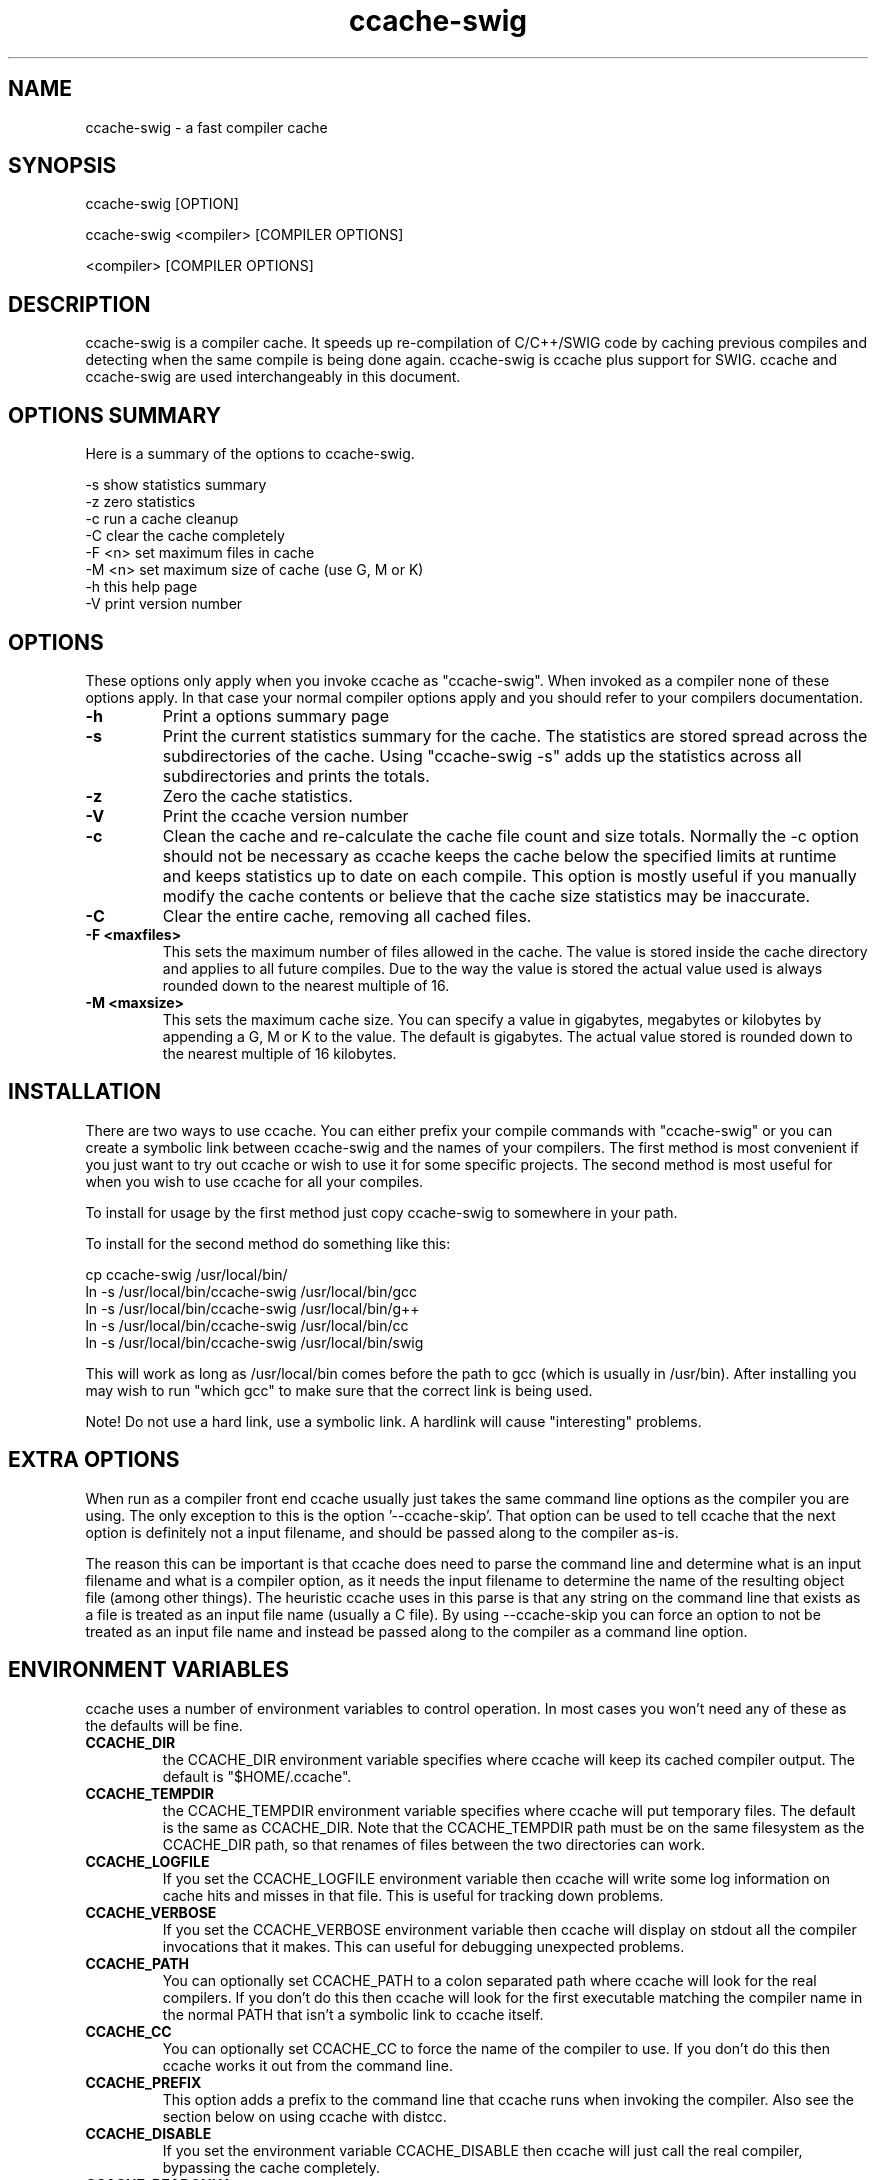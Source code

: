 .TH "ccache\-swig" "1" "" "" ""

.PP 
.SH "NAME"
ccache\-swig \- a fast compiler cache
.PP 
.SH "SYNOPSIS"

.PP 
ccache\-swig [OPTION]
.PP 
ccache\-swig <compiler> [COMPILER OPTIONS]
.PP 
<compiler> [COMPILER OPTIONS]
.PP 
.SH "DESCRIPTION"

.PP 
ccache\-swig is a compiler cache\&. It speeds up re\-compilation of C/C++/SWIG code 
by caching previous compiles and detecting when the same compile is
being done again\&. ccache\-swig is ccache plus support for SWIG\&. ccache
and ccache\-swig are used interchangeably in this document\&.
.PP 
.SH "OPTIONS SUMMARY"

.PP 
Here is a summary of the options to ccache\-swig\&.
.PP 
.nf 

\-s                      show statistics summary
\-z                      zero statistics
\-c                      run a cache cleanup
\-C                      clear the cache completely
\-F <n>                  set maximum files in cache
\-M <n>                  set maximum size of cache (use G, M or K)
\-h                      this help page
\-V                      print version number

.fi 

.PP 
.SH "OPTIONS"

.PP 
These options only apply when you invoke ccache as \(dq\&ccache\-swig\(dq\&\&. When
invoked as a compiler none of these options apply\&. In that case your
normal compiler options apply and you should refer to your compilers
documentation\&.
.PP 
.IP "\fB\-h\fP"
Print a options summary page
.IP 
.IP "\fB\-s\fP"
Print the current statistics summary for the cache\&. The
statistics are stored spread across the subdirectories of the
cache\&. Using \(dq\&ccache\-swig \-s\(dq\& adds up the statistics across all
subdirectories and prints the totals\&.
.IP 
.IP "\fB\-z\fP"
Zero the cache statistics\&. 
.IP 
.IP "\fB\-V\fP"
Print the ccache version number
.IP 
.IP "\fB\-c\fP"
Clean the cache and re\-calculate the cache file count and
size totals\&. Normally the \-c option should not be necessary as ccache
keeps the cache below the specified limits at runtime and keeps
statistics up to date on each compile\&. This option is mostly useful
if you manually modify the cache contents or believe that the cache
size statistics may be inaccurate\&.
.IP 
.IP "\fB\-C\fP"
Clear the entire cache, removing all cached files\&.
.IP 
.IP "\fB\-F <maxfiles>\fP"
This sets the maximum number of files allowed in
the cache\&. The value is stored inside the cache directory and applies
to all future compiles\&. Due to the way the value is stored the actual
value used is always rounded down to the nearest multiple of 16\&.
.IP 
.IP "\fB\-M <maxsize>\fP"
This sets the maximum cache size\&. You can specify
a value in gigabytes, megabytes or kilobytes by appending a G, M or K
to the value\&. The default is gigabytes\&. The actual value stored is
rounded down to the nearest multiple of 16 kilobytes\&.
.IP 
.SH "INSTALLATION"

.PP 
There are two ways to use ccache\&. You can either prefix your compile
commands with \(dq\&ccache\-swig\(dq\& or you can create a symbolic link between
ccache\-swig and the names of your compilers\&. The first method is most
convenient if you just want to try out ccache or wish to use it for
some specific projects\&. The second method is most useful for when you
wish to use ccache for all your compiles\&.
.PP 
To install for usage by the first method just copy ccache\-swig to somewhere
in your path\&. 
.PP 
To install for the second method do something like this:
.nf 

  cp ccache\-swig /usr/local/bin/
  ln \-s /usr/local/bin/ccache\-swig /usr/local/bin/gcc
  ln \-s /usr/local/bin/ccache\-swig /usr/local/bin/g++
  ln \-s /usr/local/bin/ccache\-swig /usr/local/bin/cc
  ln \-s /usr/local/bin/ccache\-swig /usr/local/bin/swig

.fi 
This will work as long as /usr/local/bin comes before the path to gcc
(which is usually in /usr/bin)\&. After installing you may wish to run
\(dq\&which gcc\(dq\& to make sure that the correct link is being used\&.
.PP 
Note! Do not use a hard link, use a symbolic link\&. A hardlink will
cause \(dq\&interesting\(dq\& problems\&.
.PP 
.SH "EXTRA OPTIONS"

.PP 
When run as a compiler front end ccache usually just takes the same
command line options as the compiler you are using\&. The only exception
to this is the option \(cq\&\-\-ccache\-skip\(cq\&\&. That option can be used to tell
ccache that the next option is definitely not a input filename, and
should be passed along to the compiler as\-is\&. 
.PP 
The reason this can be important is that ccache does need to parse the
command line and determine what is an input filename and what is a
compiler option, as it needs the input filename to determine the name
of the resulting object file (among other things)\&. The heuristic
ccache uses in this parse is that any string on the command line that
exists as a file is treated as an input file name (usually a C
file)\&. By using \-\-ccache\-skip you can force an option to not be
treated as an input file name and instead be passed along to the
compiler as a command line option\&.
.PP 
.SH "ENVIRONMENT VARIABLES"

.PP 
ccache uses a number of environment variables to control operation\&. In
most cases you won\(cq\&t need any of these as the defaults will be fine\&.
.PP 
.IP "\fBCCACHE_DIR\fP"
the CCACHE_DIR environment variable specifies
where ccache will keep its cached compiler output\&. The default is
\(dq\&$HOME/\&.ccache\(dq\&\&.
.IP 
.IP "\fBCCACHE_TEMPDIR\fP"
the CCACHE_TEMPDIR environment variable specifies
where ccache will put temporary files\&. The default is the same as
CCACHE_DIR\&. Note that the CCACHE_TEMPDIR path must be on the same
filesystem as the CCACHE_DIR path, so that renames of files between
the two directories can work\&.
.IP 
.IP "\fBCCACHE_LOGFILE\fP"
If you set the CCACHE_LOGFILE environment
variable then ccache will write some log information on cache hits
and misses in that file\&. This is useful for tracking down problems\&.
.IP 
.IP "\fBCCACHE_VERBOSE\fP"
If you set the CCACHE_VERBOSE environment
variable then ccache will display on stdout all the compiler invocations
that it makes\&. This can useful for debugging unexpected problems\&.
.IP 
.IP "\fBCCACHE_PATH\fP"
You can optionally set CCACHE_PATH to a colon
separated path where ccache will look for the real compilers\&. If you
don\(cq\&t do this then ccache will look for the first executable matching
the compiler name in the normal PATH that isn\(cq\&t a symbolic link to
ccache itself\&.
.IP 
.IP "\fBCCACHE_CC\fP"
You can optionally set CCACHE_CC to force the name
of the compiler to use\&. If you don\(cq\&t do this then ccache works it out
from the command line\&.
.IP 
.IP "\fBCCACHE_PREFIX\fP"
This option adds a prefix to the command line
that ccache runs when invoking the compiler\&. Also see the section
below on using ccache with distcc\&.
.IP 
.IP "\fBCCACHE_DISABLE\fP"
If you set the environment variable
CCACHE_DISABLE then ccache will just call the real compiler,
bypassing the cache completely\&.
.IP 
.IP "\fBCCACHE_READONLY\fP"
the CCACHE_READONLY environment variable
tells ccache to attempt to use existing cached object files, but not
to try to add anything new to the cache\&. If you are using this because
your CCACHE_DIR is read\-only, then you may find that you also need to
set CCACHE_TEMPDIR as otherwise ccache will fail to create the
temporary files\&.
.IP 
.IP "\fBCCACHE_CPP2\fP"
If you set the environment variable CCACHE_CPP2
then ccache will not use the optimisation of avoiding the 2nd call to
the pre\-processor by compiling the pre\-processed output that was used
for finding the hash in the case of a cache miss\&. This is primarily a
debugging option, although it is possible that some unusual compilers
will have problems with the intermediate filename extensions used in
this optimisation, in which case this option could allow ccache to be
used\&.
.IP 
.IP "\fBCCACHE_NOCOMPRESS\fP"
If you set the environment variable
CCACHE_NOCOMPRESS then there is no compression used on files that go
into the cache\&. However, this setting has no effect on how files are
retrieved from the cache, compressed results will still be usable\&.
.IP 
.IP "\fBCCACHE_NOSTATS\fP"
If you set the environment variable
CCACHE_NOSTATS then ccache will not update the statistics files on
each compile\&.
.IP 
.IP "\fBCCACHE_NLEVELS\fP"
The environment variable CCACHE_NLEVELS allows
you to choose the number of levels of hash in the cache directory\&. The
default is 2\&. The minimum is 1 and the maximum is 8\&. 
.IP 
.IP "\fBCCACHE_HARDLINK\fP"
If you set the environment variable
CCACHE_HARDLINK then ccache will attempt to use hard links from the
cache directory when creating the compiler output rather than using a
file copy\&. Using hard links is faster, but can confuse programs like
\(cq\&make\(cq\& that rely on modification times\&. Hard links are never made for
compressed cache files\&.
.IP 
.IP "\fBCCACHE_RECACHE\fP"
This forces ccache to not use any cached
results, even if it finds them\&. New results are still cached, but
existing cache entries are ignored\&.
.IP 
.IP "\fBCCACHE_UMASK\fP"
This sets the umask for ccache and all child
processes (such as the compiler)\&. This is mostly useful when you wish
to share your cache with other users\&. Note that this also affects the
file permissions set on the object files created from your
compilations\&.
.IP 
.IP "\fBCCACHE_HASHDIR\fP"
This tells ccache to hash the current working
directory when calculating the hash that is used to distinguish two
compiles\&. This prevents a problem with the storage of the current
working directory in the debug info of a object file, which can lead
ccache to give a cached object file that has the working directory in
the debug info set incorrectly\&. This option is off by default as the
incorrect setting of this debug info rarely causes problems\&. If you
strike problems with gdb not using the correct directory then enable
this option\&.
.IP 
.IP "\fBCCACHE_UNIFY\fP"
If you set the environment variable CCACHE_UNIFY
then ccache will use the C/C++ unifier when hashing the pre\-processor
output if \-g is not used in the compile\&. The unifier is slower than a
normal hash, so setting this environment variable loses a little bit
of speed, but it means that ccache can take advantage of not
recompiling when the changes to the source code consist of
reformatting only\&. Note that using CCACHE_UNIFY changes the hash, so
cached compiles with CCACHE_UNIFY set cannot be used when
CCACHE_UNIFY is not set and vice versa\&. The reason the unifier is off
by default is that it can give incorrect line number information in
compiler warning messages\&.
.IP 
.IP "\fBCCACHE_EXTENSION\fP"
Normally ccache tries to automatically
determine the extension to use for intermediate C pre\-processor files
based on the type of file being compiled\&. Unfortunately this sometimes
doesn\(cq\&t work, for example when using the aCC compiler on HP\-UX\&. On
systems like this you can use the CCACHE_EXTENSION option to override
the default\&. On HP\-UX set this environment variable to \(dq\&i\(dq\& if you use
the aCC compiler\&.
.IP 
.IP "\fBCCACHE_STRIPC\fP"
If you set the environment variable 
CCACHE_STRIPC then ccache will strip the \-c option when invoking
the preprocessor\&. This option is primarily for the Sun Workshop
C++ compiler as without this option an unwarranted warning is displayed:
CC: Warning: \(dq\&\-E\(dq\& redefines product from \(dq\&object\(dq\& to \(dq\&source (stdout)\(dq\&
when \-E and \-c is used together\&.
.IP 
.IP "\fBCCACHE_SWIG\fP"
When using SWIG as the compiler and it does not
have \(cq\&swig\(cq\& in the executable name, then the CCACHE_SWIG environment 
variable needs to be set in order for ccache to work correctly with 
SWIG\&. The use of CCACHE_CPP2 is also recommended for SWIG due to some
preprocessor quirks, however, use of CCACHE_CPP2 can often be skipped
\-\- check your generated code with and without this option set\&. Known
problems are using preprocessor directives within %inline blocks and
the use of \(cq\&#pragma SWIG\(cq\&\&.
.IP 
.SH "CACHE SIZE MANAGEMENT"

.PP 
By default ccache has a one gigabyte limit on the cache size and no
maximum number of files\&. You can set a different limit using the
\(dq\&ccache \-M\(dq\& and \(dq\&ccache \-F\(dq\& options, which set the size and number of
files limits\&.
.PP 
When these limits are reached ccache will reduce the cache to 20%
below the numbers you specified in order to avoid doing the cache
clean operation too often\&.
.PP 
.SH "CACHE COMPRESSION"

.PP 
By default on most platforms ccache will compress all files it puts 
into the cache
using the zlib compression\&. While this involves a negligible
performance slowdown, it significantly increases the number of files
that fit in the cache\&. You can turn off compression setting the
CCACHE_NOCOMPRESS environment variable\&.
.PP 
.SH "HOW IT WORKS"

.PP 
The basic idea is to detect when you are compiling exactly the same
code a 2nd time and use the previously compiled output\&. You detect
that it is the same code by forming a hash of:
.PP 
.IP o 
the pre\-processor output from running the compiler with \-E
.IP o 
the command line options
.IP o 
the real compilers size and modification time
.IP o 
any stderr output generated by the compiler

.PP 
These are hashed using md4 (a strong hash) and a cache file is formed
based on that hash result\&. When the same compilation is done a second
time ccache is able to supply the correct compiler output (including
all warnings etc) from the cache\&.
.PP 
ccache has been carefully written to always produce exactly the same
compiler output that you would get without the cache\&. If you ever
discover a case where ccache changes the output of your compiler then
please let me know\&.
.PP 
.SH "USING CCACHE WITH DISTCC"

.PP 
distcc is a very useful program for distributing compilation across a
range of compiler servers\&. It is often useful to combine distcc with
ccache, so that compiles that are done are sped up by distcc, but that
ccache avoids the compile completely where possible\&.
.PP 
To use distcc with ccache I recommend using the CCACHE_PREFIX
option\&. You just need to set the environment variable CCACHE_PREFIX to
\(cq\&distcc\(cq\& and ccache will prefix the command line used with the
compiler with the command \(cq\&distcc\(cq\&\&. 
.PP 
.SH "SHARING A CACHE"

.PP 
A group of developers can increase the cache hit rate by sharing a
cache directory\&.  The hard links however cause unwanted side effects,
as all links to a cached file share the file\(cq\&s modification timestamp\&.
This results in false dependencies to be triggered by timestamp\-based
build systems whenever another user links to an existing
file\&. Typically, users will see that their libraries and binaries are
relinked without reason\&.  To share a cache without side effects, the
following conditions need to be met:
.PP 
.IP o 
Use the same \fBCCACHE_DIR\fP environment variable setting
.IP o 
Unset the \fBCCACHE_HARDLINK\fP environment variable
.IP o 
Make sure everyone sets the CCACHE_UMASK environment variable
to 002, this ensures that cached files are accessible to everyone in
the group\&.
.IP o 
Make sure that all users have write permission in the entire
cache directory (and that you trust all users of the shared cache)\&. 
.IP o 
Make sure that the setgid bit is set on all directories in the
cache\&. This tells the filesystem to inherit group ownership for new
directories\&. The command \(dq\&chmod g+s `find $CCACHE_DIR \-type d`\(dq\& might
be useful for this\&.
.IP o 
Set \fBCCACHE_NOCOMPRESS\fP for all users, if there are users with
versions of ccache that do not support compression\&.

.PP 
.SH "HISTORY"

.PP 
ccache was inspired by the compilercache shell script script written
by Erik Thiele and I would like to thank him for an excellent piece of
work\&. See 
http://www\&.erikyyy\&.de/compilercache/
for the Erik\(cq\&s scripts\&.
ccache\-swig is a port of the original ccache with support added for use
with SWIG\&.
.PP 
I wrote ccache because I wanted to get a bit more speed out of a
compiler cache and I wanted to remove some of the limitations of the
shell\-script version\&.
.PP 
.SH "DIFFERENCES FROM COMPILERCACHE"

.PP 
The biggest differences between Erik\(cq\&s compilercache script and ccache
are:
.IP o 
ccache is written in C, which makes it a bit faster (calling out to
external programs is mostly what slowed down the scripts)\&.
.IP o 
ccache can automatically find the real compiler
.IP o 
ccache keeps statistics on hits/misses
.IP o 
ccache can do automatic cache management
.IP o 
ccache can cache compiler output that includes warnings\&. In many
cases this gives ccache a much higher cache hit rate\&.
.IP o 
ccache can handle a much wider ranger of compiler options
.IP o 
ccache avoids a double call to cpp on a cache miss

.PP 
.SH "CREDITS"

.PP 
Thanks to the following people for their contributions to ccache
.IP o 
Erik Thiele for the original compilercache script
.IP o 
Luciano Rocha for the idea of compiling the pre\-processor output
to avoid a 2nd cpp pass
.IP o 
Paul Russell for many suggestions and the debian packaging

.PP 
.SH "AUTHOR"

.PP 
ccache was written by Andrew Tridgell
http://samba\&.org/~tridge/\&.
ccache was adapted to create ccache\-swig for use with SWIG by William Fulton\&.
.PP 
If you wish to report a problem or make a suggestion then please email
the SWIG developers on the swig\-devel mailing list, see
http://www\&.swig\&.org/mail\&.html
.PP 
ccache is released under the GNU General Public License version 2 or
later\&. Please see the file COPYING for license details\&.
.PP 


